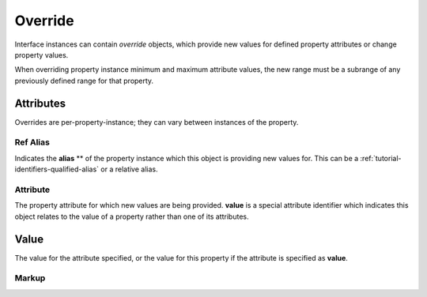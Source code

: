 .. _standard-objects-override:

########
Override
########

Interface instances can contain *override* objects, which provide new
values for defined property attributes or change property values.

When overriding property instance minimum and maximum attribute values,
the new range must be a subrange of any previously defined range for
that property.

**********
Attributes
**********

Overrides are per-property-instance; they can vary between instances of
the property.

.. _standard-objects-override-refalias:

Ref Alias
=========

Indicates the **alias** ** of the property instance which this object is
providing new values for. This can be a :ref:`tutorial-identifiers-qualified-alias`
or a relative alias.

.. _standard-objects-override-attribute:

Attribute
=========

The property attribute for which new values are being provided. **value** is
a special attribute identifier which indicates this object relates to the
value of a property rather than one of its attributes.

.. _standard-objects-override-value:

*****
Value
*****

The value for the attribute specified, or the value for this property if the
attribute is specified as **value**.

.. _standard-objects-override-markup:

Markup
======

.. tabs::

  .. tab:: XML

    * Tag name: ``override``
    * Attributes:

      * ``refalias``: :ref:`standard-objects-override-refalias`
      * ``attribute``: :ref:`standard-objects-override-attribute`

    Example:

    .. code-block:: xml

      <!-- simplified example -->
      <interface class="org.esta.identification.1/device" alias="device" friendlyname="Device">
          <override refalias="device-id" attribute="value">com.acme.device-model.1</override>
      </interface>

      <!-- simplified example -->
      <interface class="org.esta.wheel.1/wheel-velocity" alias="velocity" friendlyname="Wheel Speed">
          <override refalias="angular-velocity" attribute="minimum">-720</override>
          <override refalias="angular-velocity" attribute="maximum">720</override>
      </interface>

  .. tab:: JSON

    * Type: ``override``
    * Members:

      ============== ========== ============================================================
      Key            Value Type Represents
      ============== ========== ============================================================
      refalias       string     :ref:`standard-objects-override-refalias`
      attribute      string     :ref:`standard-objects-override-attribute`
      value          various    :ref:`standard-objects-override-value`
      ============== ========== ============================================================

    Example:

    .. code-block:: json

      {
        "type": "interface",
        "class": "org.esta.identification.1/device",
        "alias": "device",
        "friendlyname": "Device"
        "children": [
          {
            "type": "override",
            "refalias": "device-id",
            "attribute": "value",
            "value": "com.acme.device-model.1"
          }
        ]
      }

      {
        "type": "interface",
        "class": "org.esta.wheel.1/wheel-velocity",
        "alias": "velocity",
        "friendlyname": "Wheel Speed",
        "children": [
          {
            "type": "override",
            "refalias": "angular-velocity",
            "attribute": "minimum",
            "value": -720
          },
          {
            "type": "override",
            "refalias": "angular-velocity",
            "attribute": "maximum",
            "value": 720
          }
        ]
      }
